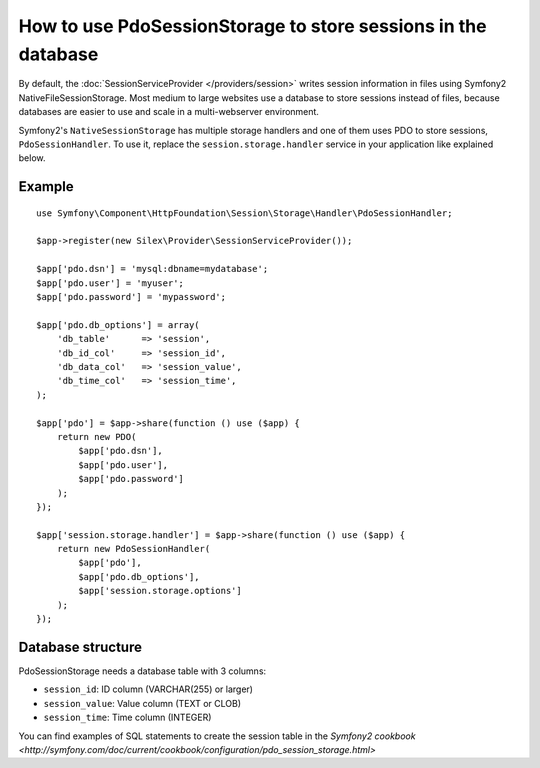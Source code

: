 How to use PdoSessionStorage to store sessions in the database
==============================================================

By default, the :doc:`SessionServiceProvider </providers/session>` writes
session information in files using Symfony2 NativeFileSessionStorage. Most
medium to large websites use a database to store sessions instead of files,
because databases are easier to use and scale in a multi-webserver
environment.

Symfony2's ``NativeSessionStorage`` has multiple storage handlers and one of them uses PDO to
store sessions, ``PdoSessionHandler``.
To use it, replace the ``session.storage.handler`` service in your application like
explained below.

Example
-------

::

    use Symfony\Component\HttpFoundation\Session\Storage\Handler\PdoSessionHandler;

    $app->register(new Silex\Provider\SessionServiceProvider());

    $app['pdo.dsn'] = 'mysql:dbname=mydatabase';
    $app['pdo.user'] = 'myuser';
    $app['pdo.password'] = 'mypassword';

    $app['pdo.db_options'] = array(
        'db_table'      => 'session',
        'db_id_col'     => 'session_id',
        'db_data_col'   => 'session_value',
        'db_time_col'   => 'session_time',
    );

    $app['pdo'] = $app->share(function () use ($app) {
        return new PDO(
            $app['pdo.dsn'],
            $app['pdo.user'],
            $app['pdo.password']
        );
    });

    $app['session.storage.handler'] = $app->share(function () use ($app) {
        return new PdoSessionHandler(
            $app['pdo'],
            $app['pdo.db_options'],
            $app['session.storage.options']
        );
    });

Database structure
------------------

PdoSessionStorage needs a database table with 3 columns:

* ``session_id``: ID column (VARCHAR(255) or larger)
* ``session_value``: Value column (TEXT or CLOB)
* ``session_time``: Time column (INTEGER)

You can find examples of SQL statements to create the session table in the
`Symfony2 cookbook
<http://symfony.com/doc/current/cookbook/configuration/pdo_session_storage.html>`
